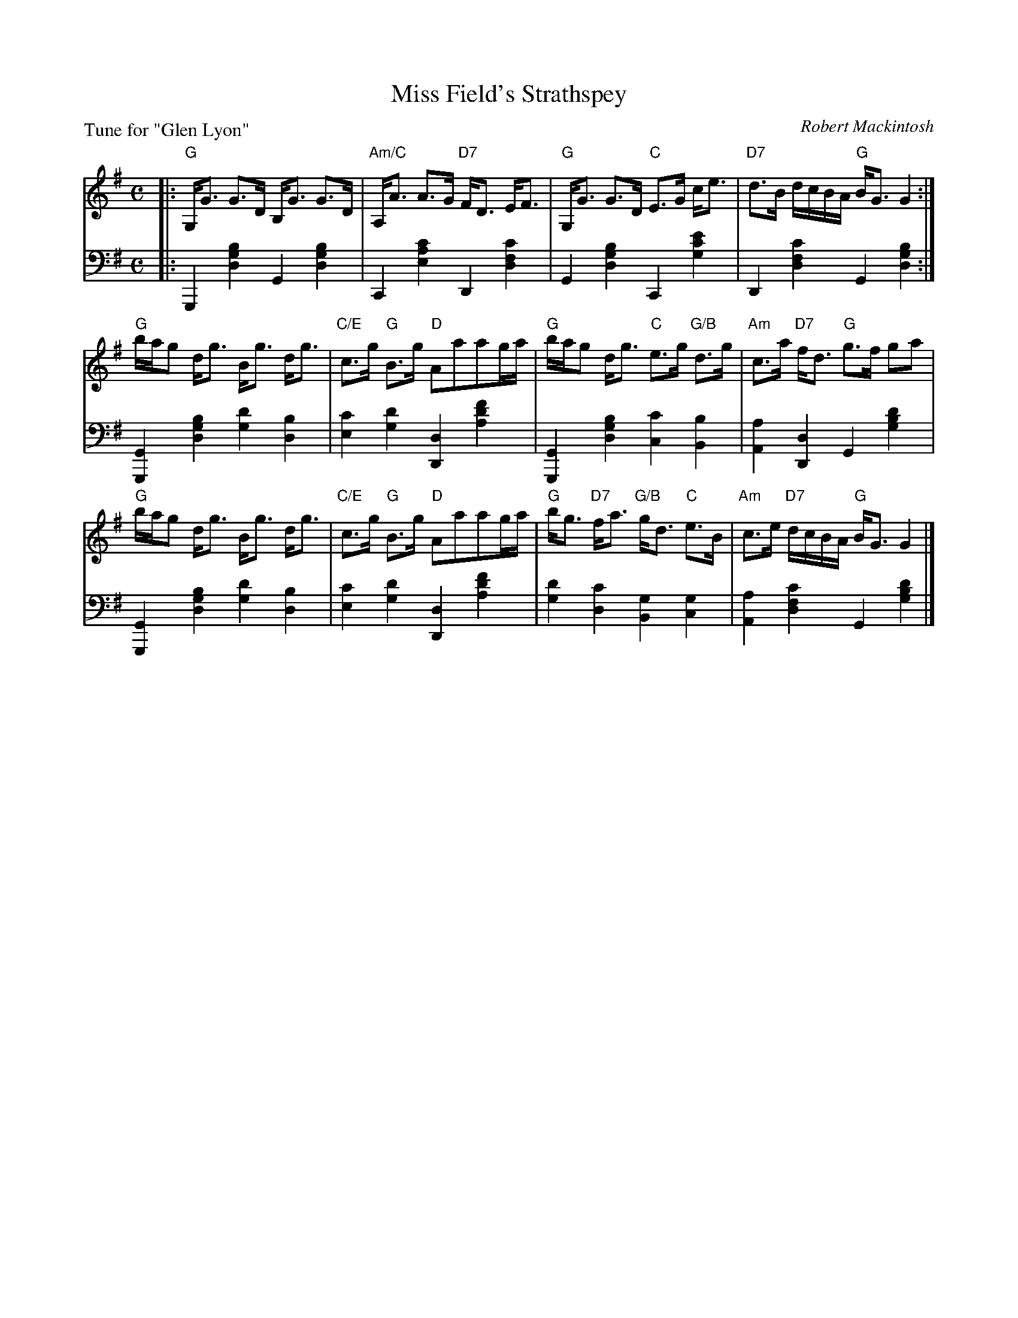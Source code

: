 X: 6
T: Miss Field's Strathspey
C: Robert Mackintosh
B: Roy Goldring "14 Social Dances"
P: Tune for "Glen Lyon"
R: strathspey
Z: 2015 John Chambers <jc:trillian.mit.edu>
M: C
L: 1/16
K: G
% - - - - - - - - - - - - - - - - - - - - - - - - -
V: 1
|:\
"G"G,G3 G3D B,G3 G3D | "Am/C"A,A3 A3G "D7"FD3 EF3 |\
"G"G,G3 G3D "C"E3G ce3 | "D7"d3B dcBA "G"BG3 G4 :|
"G"bag2 dg3 Bg3 dg3 | "C/E"c3g "G"B3g "D"A2a2a2ga |\
"G"bag2 dg3 "C"e3g "G/B"d3g | "Am"c3a "D7"fd3 "G"g3f g2a2 |
"G"bag2 dg3 Bg3 dg3 | "C/E"c3g "G"B3g "D"A2a2a2ga |\
"G"bg3 "D7"fa3 "G/B"gd3 "C"e3B | "Am"c3e "D7"dcBA "G"BG3 G4 |]
% - - - - - - - - - - - - - - - - - - - - - - - - -
V: 2 clef=bass middle=d
|:\
G,4 [b4g4d4] G4 [b4g4d4] | C4 [c'4a4e4] D4 [c'4f4d4] |\
G4 [b4g4d4] C4 [e'4c'4g4] | D4 [c'4f4d4] G4 [b4g4d4] :|
[G4G,4] [b4g4d4] [d'4g4] [b4d4] | [c'4e4] [d'4g4] [d4D4] [f'4d'4a4] |\
[G4G,4] [b4g4d4] [c'4c4] [b4B4] | [a4A4] [d4D4] G4 [d'4b4g4] |
[G4G,4] [b4g4d4] [d'4g4] [b4d4] | [c'4e4] [d'4g4] [d4D4] [f'4d'4a4] |\
[d'4g4] [c'4d4] [g4B4] [g4c4] | [a4A4] [c'4f4d4] G4 [d'4b4g4] |]
